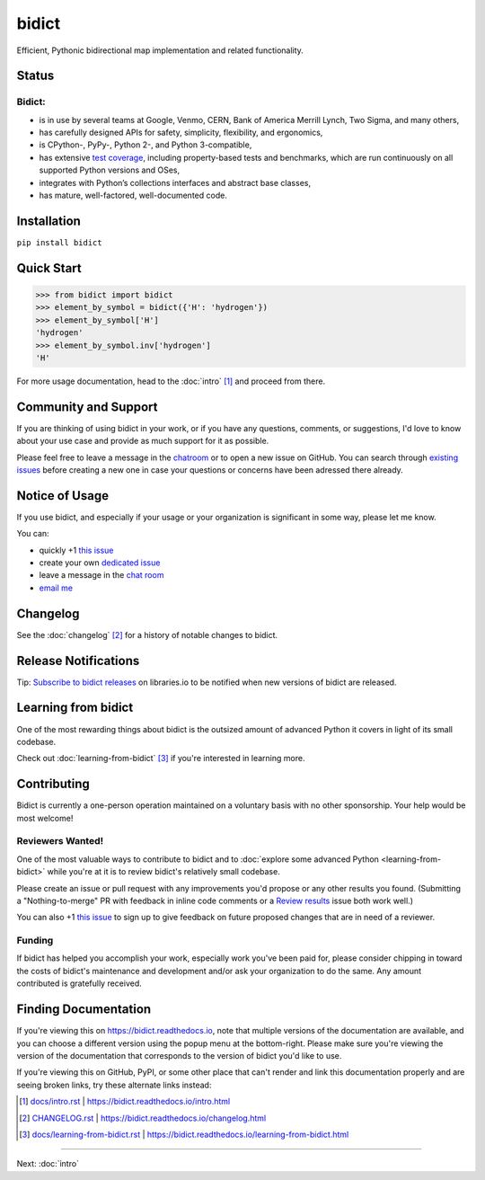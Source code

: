bidict
======

Efficient, Pythonic bidirectional map implementation and related functionality.

.. image:: ./_static/logo.png
   :target: https://bidict.readthedocs.io/
   :alt: bidict logo


Status
------

.. Hide until https://github.com/badges/shields/issues/716 is fixed
   .. image:: https://img.shields.io/pypi/dm/bidict.svg
      :target: https://pypi.python.org/pypi/bidict
      :alt: Downloads per month

.. image:: https://img.shields.io/pypi/v/bidict.svg
   :target: https://pypi.python.org/pypi/bidict
   :alt: Latest release

.. image:: https://img.shields.io/readthedocs/bidict/master.svg
   :target: https://bidict.readthedocs.io/en/master/
   :alt: Documentation

.. image:: https://api.travis-ci.org/jab/bidict.svg?branch=master
   :target: https://travis-ci.org/jab/bidict
   :alt: Travis-CI build status

.. image:: https://ci.appveyor.com/api/projects/status/gk133415udncwto3/branch/master?svg=true
   :target: https://ci.appveyor.com/project/jab/bidict
   :alt: AppVeyor (Windows) build status

.. image:: https://codecov.io/gh/jab/bidict/branch/master/graph/badge.svg
   :target: https://codecov.io/gh/jab/bidict
   :alt: Test coverage

.. image:: https://api.codacy.com/project/badge/Grade/6628756a73254cd895656348236833b8
   :target: https://www.codacy.com/app/jab/bidict
   :alt: Codacy grade

.. Hide to reduce clutter
   .. image:: https://img.shields.io/pypi/pyversions/bidict.svg
      :target: https://pypi.python.org/pypi/bidict
      :alt: Supported Python versions
   .. image:: https://img.shields.io/pypi/implementation/bidict.svg
      :target: https://pypi.python.org/pypi/bidict
      :alt: Supported Python implementations
   .. image:: https://img.shields.io/badge/lgtm-👍-blue.svg
      :target: https://lgtm.com/projects/g/jab/bidict/
      :alt: LGTM

.. image:: https://img.shields.io/pypi/l/bidict.svg
   :target: https://raw.githubusercontent.com/jab/bidict/master/LICENSE
   :alt: License


Bidict:
^^^^^^^

- is in use by several teams at Google, Venmo, CERN, Bank of America Merrill Lynch,
  Two Sigma, and many others,
- has carefully designed APIs for
  safety, simplicity, flexibility, and ergonomics,
- is CPython-, PyPy-, Python 2-, and Python 3-compatible,
- has extensive `test coverage <https://codecov.io/gh/jab/bidict>`_,
  including property-based tests and benchmarks,
  which are run continuously on all supported Python versions and OSes,
- integrates with Python’s collections interfaces and abstract base classes,
- has mature, well-factored, well-documented code.


Installation
------------

``pip install bidict``


Quick Start
-----------

.. code:: python

   >>> from bidict import bidict
   >>> element_by_symbol = bidict({'H': 'hydrogen'})
   >>> element_by_symbol['H']
   'hydrogen'
   >>> element_by_symbol.inv['hydrogen']
   'H'


For more usage documentation,
head to the :doc:`intro` [#fn-intro]_
and proceed from there.


Community and Support
---------------------

.. image:: https://img.shields.io/badge/chat-on%20gitter-5AB999.svg?logo=gitter-white
   :target: https://gitter.im/jab/bidict
   :alt: Chat

If you are thinking of using bidict in your work,
or if you have any questions, comments, or suggestions,
I'd love to know about your use case
and provide as much support for it as possible.

Please feel free to leave a message in the
`chatroom <https://gitter.im/jab/bidict>`_
or to open a new issue on GitHub.
You can search through
`existing issues <https://github.com/jab/bidict/issues>`_
before creating a new one
in case your questions or concerns have been adressed there already.


Notice of Usage
---------------

If you use bidict,
and especially if your usage or your organization is significant in some way,
please let me know.

You can:

- quickly +1 `this issue <https://github.com/jab/bidict/issues/62>`_
- create your own `dedicated issue <https://github.com/jab/bidict/issues/new?title=Notice+of+Usage&body=I+am+using+bidict+for...>`_
- leave a message in the `chat room <https://gitter.im/jab/bidict>`_
- `email me <mailto:jab@math.brown.edu?subject=bidict&body=I%20am%20using%20bidict%20for...>`_


Changelog
---------

See the :doc:`changelog` [#fn-changelog]_
for a history of notable changes to bidict.


Release Notifications
---------------------

.. duplicated in CHANGELOG.rst:
   (would use `.. include::` but GitHub doesn't understand it)

.. image:: https://img.shields.io/badge/libraries.io-subscribe-5BC0DF.svg
   :target: https://libraries.io/pypi/bidict
   :alt: Follow on libraries.io

Tip: `Subscribe to bidict releases <https://libraries.io/pypi/bidict>`_
on libraries.io to be notified when new versions of bidict are released.


Learning from bidict
--------------------

One of the most rewarding things about bidict
is the outsized amount of advanced Python
it covers in light of its small codebase.

Check out :doc:`learning-from-bidict` [#fn-learning]_
if you're interested in learning more.


Contributing
------------

Bidict is currently a one-person operation
maintained on a voluntary basis
with no other sponsorship.
Your help would be most welcome!


Reviewers Wanted!
^^^^^^^^^^^^^^^^^

One of the most valuable ways to contribute to bidict
and to :doc:`explore some advanced Python <learning-from-bidict>`
while you're at it
is to review bidict's relatively small codebase.

Please create an issue or pull request with any improvements you'd propose
or any other results you found.
(Submitting a "Nothing-to-merge" PR with feedback in inline code comments or a
`Review results <https://github.com/jab/bidict/issues/new?title=Review+results>`_
issue both work well.)

.. The __ in `this issue <...>`__ below is to avoid the warning Sphinx emits
   ("Duplicate explicit target name")
   caused by the other `this issue <...>`_ link above. See:
   https://github.com/sphinx-doc/sphinx/issues/3921#issuecomment-315581557

You can also
+1 `this issue <https://github.com/jab/bidict/issues/63>`__
to sign up to give feedback on future proposed changes
that are in need of a reviewer.


Funding
^^^^^^^

.. duplicated in CONTRIBUTING.rst
   (would use `.. include::` but GitHub doesn't understand it)

If bidict has helped you accomplish your work,
especially work you've been paid for,
please consider chipping in toward the costs
of bidict's maintenance and development
and/or ask your organization to do the same.
Any amount contributed is gratefully received.

.. image:: https://raw.githubusercontent.com/jab/bidict/master/_static/support-on-gumroad.png
   :target: https://gumroad.com/l/bidict
   :alt: Support bidict


Finding Documentation
---------------------

If you're viewing this on `<https://bidict.readthedocs.io>`_,
note that multiple versions of the documentation are available,
and you can choose a different version using the popup menu at the bottom-right.
Please make sure you're viewing the version of the documentation
that corresponds to the version of bidict you'd like to use.

If you're viewing this on GitHub, PyPI, or some other place
that can't render and link this documentation properly
and are seeing broken links,
try these alternate links instead:

.. [#fn-intro] `<docs/intro.rst>`_ | `<https://bidict.readthedocs.io/intro.html>`_

.. [#fn-changelog] `<CHANGELOG.rst>`_ | `<https://bidict.readthedocs.io/changelog.html>`_

.. [#fn-learning] `<docs/learning-from-bidict.rst>`_ | `<https://bidict.readthedocs.io/learning-from-bidict.html>`_


----

Next: :doc:`intro`
